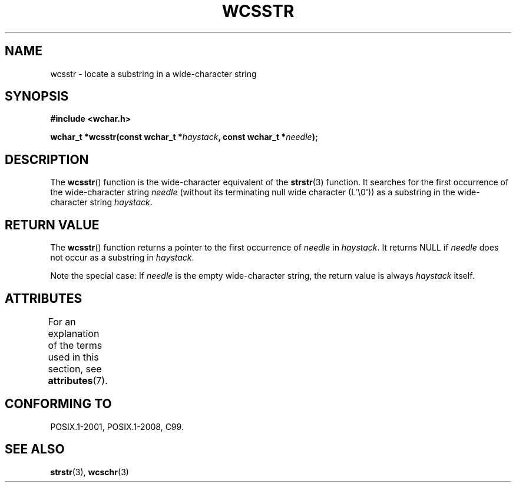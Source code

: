.\" Copyright (c) Bruno Haible <haible@clisp.cons.org>
.\"
.\" %%%LICENSE_START(GPLv2+_DOC_ONEPARA)
.\" This is free documentation; you can redistribute it and/or
.\" modify it under the terms of the GNU General Public License as
.\" published by the Free Software Foundation; either version 2 of
.\" the License, or (at your option) any later version.
.\" %%%LICENSE_END
.\"
.\" References consulted:
.\"   GNU glibc-2 source code and manual
.\"   Dinkumware C library reference http://www.dinkumware.com/
.\"   OpenGroup's Single UNIX specification http://www.UNIX-systems.org/online.html
.\"   ISO/IEC 9899:1999
.\"
.TH WCSSTR 3  2015-08-08 "GNU" "Linux Programmer's Manual"
.SH NAME
wcsstr \- locate a substring in a wide-character string
.SH SYNOPSIS
.nf
.B #include <wchar.h>
.PP
.BI "wchar_t *wcsstr(const wchar_t *" haystack ", const wchar_t *" needle );
.fi
.SH DESCRIPTION
The
.BR wcsstr ()
function is the wide-character equivalent of the
.BR strstr (3)
function.
It searches for the first occurrence of the wide-character string
.I needle
(without its terminating null wide character (L\(aq\e0\(aq))
as a substring in the wide-character string
.IR haystack .
.SH RETURN VALUE
The
.BR wcsstr ()
function returns a pointer to the first occurrence of
.I needle
in
.IR haystack .
It returns NULL if
.I needle
does not occur
as a substring in
.IR haystack .
.PP
Note the special case:
If
.I needle
is the empty wide-character string,
the return value is always
.I haystack
itself.
.SH ATTRIBUTES
For an explanation of the terms used in this section, see
.BR attributes (7).
.TS
allbox;
lb lb lb
l l l.
Interface	Attribute	Value
T{
.BR wcsstr ()
T}	Thread safety	MT-Safe
.TE
.SH CONFORMING TO
POSIX.1-2001, POSIX.1-2008, C99.
.SH SEE ALSO
.BR strstr (3),
.BR wcschr (3)
